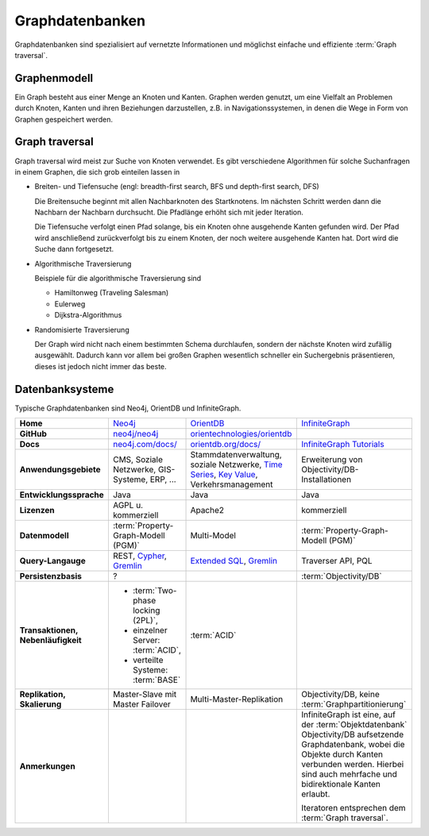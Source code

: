 Graphdatenbanken
================

Graphdatenbanken sind spezialisiert auf vernetzte Informationen und
möglichst einfache und effiziente :term:`Graph traversal`.

Graphenmodell
-------------

Ein Graph besteht aus einer Menge an Knoten und Kanten. Graphen werden genutzt,
um eine Vielfalt an Problemen durch Knoten, Kanten und ihren Beziehungen
darzustellen, z.B. in Navigationssystemen, in denen die Wege in Form von Graphen
gespeichert werden.

Graph traversal
---------------

Graph traversal wird meist zur Suche von Knoten verwendet. Es gibt verschiedene
Algorithmen für solche Suchanfragen in einem Graphen, die sich grob einteilen
lassen in

* Breiten- und Tiefensuche (engl: breadth-first search, BFS und
  depth-first search, DFS)

  Die Breitensuche beginnt mit allen Nachbarknoten des Startknotens.
  Im nächsten Schritt werden dann die Nachbarn der Nachbarn durchsucht.
  Die Pfadlänge erhöht sich mit jeder Iteration.

  Die Tiefensuche verfolgt einen Pfad solange, bis ein Knoten ohne
  ausgehende Kanten gefunden wird. Der Pfad wird anschließend
  zurückverfolgt bis zu einem Knoten, der noch weitere ausgehende Kanten
  hat. Dort wird die Suche dann fortgesetzt.

* Algorithmische Traversierung

  Beispiele für die algorithmische Traversierung sind

  * Hamiltonweg (Traveling Salesman)
  * Eulerweg
  * Dijkstra-Algorithmus

* Randomisierte Traversierung

  Der Graph wird nicht nach einem bestimmten Schema durchlaufen, sondern
  der nächste Knoten wird zufällig ausgewählt. Dadurch kann vor allem bei
  großen Graphen wesentlich schneller ein Suchergebnis präsentieren, dieses
  ist jedoch nicht immer das beste.

Datenbanksysteme
----------------

Typische Graphdatenbanken sind Neo4j, OrientDB und InfiniteGraph.

+------------------------+--------------------------------+--------------------------------+--------------------------------+
| **Home**               | `Neo4j`_                       | `OrientDB`_                    | `InfiniteGraph`_               |
+------------------------+--------------------------------+--------------------------------+--------------------------------+
| **GitHub**             | `neo4j/neo4j`_                 | `orientechnologies/orientdb`_  |                                |
+------------------------+--------------------------------+--------------------------------+--------------------------------+
| **Docs**               | `neo4j.com/docs/`_             | `orientdb.org/docs/`_          | `InfiniteGraph Tutorials`_     |
+------------------------+--------------------------------+--------------------------------+--------------------------------+
| **Anwendungsgebiete**  | CMS, Soziale Netzwerke,        | Stammdatenverwaltung, soziale  | Erweiterung von                |
|                        | GIS-Systeme, ERP, …            | Netzwerke, `Time Series`_,     | Objectivity/DB-Installationen  |
|                        |                                | `Key Value`_,                  |                                |
|                        |                                | Verkehrsmanagement             |                                |
+------------------------+--------------------------------+--------------------------------+--------------------------------+
| **Entwicklungssprache**| Java                           | Java                           | Java                           |
+------------------------+--------------------------------+--------------------------------+--------------------------------+
| **Lizenzen**           | AGPL u. kommerziell            | Apache2                        | kommerziell                    |
+------------------------+--------------------------------+--------------------------------+--------------------------------+
| **Datenmodell**        | :term:`Property-Graph-Modell   | Multi-Model                    | :term:`Property-Graph-Modell   |
|                        | (PGM)`                         |                                | (PGM)`                         |
+------------------------+--------------------------------+--------------------------------+--------------------------------+
| **Query-Langauge**     | REST, `Cypher`_, `Gremlin`_    | `Extended SQL`_, `Gremlin`_    | Traverser API, PQL             |
+------------------------+--------------------------------+--------------------------------+--------------------------------+
| **Persistenzbasis**    | ?                              |                                | :term:`Objectivity/DB`         |
+------------------------+--------------------------------+--------------------------------+--------------------------------+
| **Transaktionen,       | * :term:`Two-phase locking     | :term:`ACID`                   |                                |
| Nebenläufigkeit**      |   (2PL)`,                      |                                |                                |
|                        | * einzelner Server:            |                                |                                |
|                        |   :term:`ACID`,                |                                |                                |
|                        | * verteilte Systeme:           |                                |                                |
|                        |   :term:`BASE`                 |                                |                                |
+------------------------+--------------------------------+--------------------------------+--------------------------------+
| **Replikation,         | Master-Slave mit Master        | Multi-Master-Replikation       | Objectivity/DB,                |
| Skalierung**           | Failover                       |                                | keine                          |
|                        |                                |                                | :term:`Graphpartitionierung`   |
+------------------------+--------------------------------+--------------------------------+--------------------------------+
| **Anmerkungen**        |                                |                                | InfiniteGraph ist eine, auf    |
|                        |                                |                                | der :term:`Objektdatenbank`    |
|                        |                                |                                | Objectivity/DB aufsetzende     |
|                        |                                |                                | Graphdatenbank, wobei die      |
|                        |                                |                                | Objekte durch Kanten verbunden |
|                        |                                |                                | werden. Hierbei sind auch      |
|                        |                                |                                | mehrfache und bidirektionale   |
|                        |                                |                                | Kanten erlaubt.                |
|                        |                                |                                |                                |
|                        |                                |                                | Iteratoren entsprechen dem     |
|                        |                                |                                | :term:`Graph traversal`.       |
+------------------------+--------------------------------+--------------------------------+--------------------------------+

.. _`Neo4j`: https://neo4j.com
.. _`OrientDB`: https://orientdb.org/
.. _`InfiniteGraph`: https://www.objectivity.com/products/infinitegraph
.. _`neo4j/neo4j`: https://github.com/neo4j/neo4j
.. _`orientechnologies/orientdb`: https://github.com/orientechnologies/orientdb
.. _`Time Series`: https://orientdb.org/docs//2.0/orientdb.wiki/Time-series-use-case.html
.. _`Key Value`: https://orientdb.org/docs//2.0/orientdb.wiki/Key-Value-use-case.html
.. _`neo4j.com/docs/`: https://neo4j.com/docs/
.. _`orientdb.org/docs/`: https://orientdb.org/docs/
.. _`InfiniteGraph Tutorials`:
   https://www.objectivity.com/products/infinitegraph/infinitegraph-tutorials/
.. _`Extended SQL`: https://orientdb.org/docs/2.2.x/SQL.html
.. _`Cypher`: http://docs.neo4j.org/chunked/1.4/cypher-query-lang.html
.. _`Gremlin`: https://github.com/tinkerpop/gremlin/wiki
